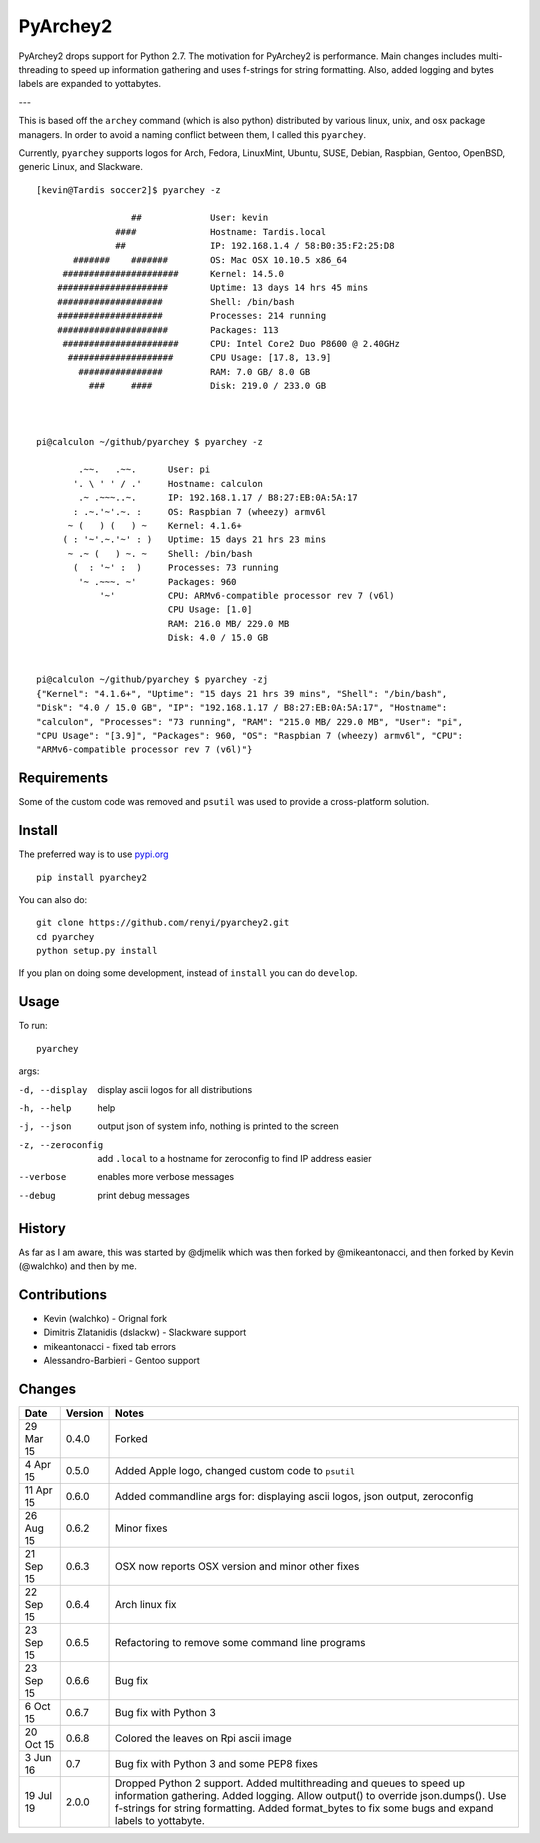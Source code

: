 =========
PyArchey2
=========

PyArchey2 drops support for Python 2.7. The motivation for PyArchey2 is performance. Main 
changes includes multi-threading to speed up information gathering and uses f-strings for 
string formatting. Also, added logging and bytes labels are expanded to yottabytes.

---

This is based off the ``archey`` command (which is also python) distributed by various
linux, unix, and osx package managers. In order to avoid a naming conflict between them,
I called this ``pyarchey``.

Currently, ``pyarchey`` supports logos for Arch, Fedora, LinuxMint, Ubuntu, SUSE, Debian,
Raspbian, Gentoo, OpenBSD, generic Linux, and Slackware.

::

    [kevin@Tardis soccer2]$ pyarchey -z

                      ##             User: kevin
                   ####              Hostname: Tardis.local
                   ##                IP: 192.168.1.4 / 58:B0:35:F2:25:D8
           #######    #######        OS: Mac OSX 10.10.5 x86_64
         ######################      Kernel: 14.5.0
        #####################        Uptime: 13 days 14 hrs 45 mins
        ####################         Shell: /bin/bash
        ####################         Processes: 214 running
        #####################        Packages: 113
         ######################      CPU: Intel Core2 Duo P8600 @ 2.40GHz
          ####################       CPU Usage: [17.8, 13.9]
            ################         RAM: 7.0 GB/ 8.0 GB
              ###     ####           Disk: 219.0 / 233.0 GB



    pi@calculon ~/github/pyarchey $ pyarchey -z

            .~~.   .~~.      User: pi
           '. \ ' ' / .'     Hostname: calculon
            .~ .~~~..~.      IP: 192.168.1.17 / B8:27:EB:0A:5A:17
           : .~.'~'.~. :     OS: Raspbian 7 (wheezy) armv6l
          ~ (   ) (   ) ~    Kernel: 4.1.6+
         ( : '~'.~.'~' : )   Uptime: 15 days 21 hrs 23 mins
          ~ .~ (   ) ~. ~    Shell: /bin/bash
           (  : '~' :  )     Processes: 73 running
            '~ .~~~. ~'      Packages: 960
                '~'          CPU: ARMv6-compatible processor rev 7 (v6l)
                             CPU Usage: [1.0]
                             RAM: 216.0 MB/ 229.0 MB
                             Disk: 4.0 / 15.0 GB


    pi@calculon ~/github/pyarchey $ pyarchey -zj
    {"Kernel": "4.1.6+", "Uptime": "15 days 21 hrs 39 mins", "Shell": "/bin/bash",
    "Disk": "4.0 / 15.0 GB", "IP": "192.168.1.17 / B8:27:EB:0A:5A:17", "Hostname":
    "calculon", "Processes": "73 running", "RAM": "215.0 MB/ 229.0 MB", "User": "pi",
    "CPU Usage": "[3.9]", "Packages": 960, "OS": "Raspbian 7 (wheezy) armv6l", "CPU":
    "ARMv6-compatible processor rev 7 (v6l)"}


-------------
Requirements
-------------

Some of the custom code was removed and ``psutil`` was used to provide a cross-platform
solution.

--------
Install
--------

The preferred way is to use `pypi.org <https://pypi.python.org/pypi>`_ ::

    pip install pyarchey2

You can also do::

    git clone https://github.com/renyi/pyarchey2.git
    cd pyarchey
    python setup.py install

If you plan on doing some development, instead of ``install`` you can do ``develop``.

------
Usage
------

To run::

	pyarchey

args:

-d, --display     display ascii logos for all distributions
-h, --help        help
-j, --json        output json of system info, nothing is printed to the screen
-z, --zeroconfig  add ``.local`` to a hostname for zeroconfig to find IP address easier
--verbose         enables more verbose messages
--debug           print debug messages

--------
History
--------

As far as I am aware, this was started by @djmelik which was then forked by
@mikeantonacci, and then forked by Kevin (@walchko) and then by me.

--------------
Contributions
--------------

- Kevin (walchko) - Orignal fork
- Dimitris Zlatanidis (dslackw) - Slackware support
- mikeantonacci - fixed tab errors
- Alessandro-Barbieri - Gentoo support

--------
Changes
--------
=============  ========  ======
Date           Version   Notes
=============  ========  ======
29 Mar 15      0.4.0     Forked
 4 Apr 15      0.5.0     Added Apple logo, changed custom code to ``psutil``
11 Apr 15      0.6.0     Added commandline args for: displaying ascii logos, json output, zeroconfig
26 Aug 15      0.6.2     Minor fixes
21 Sep 15      0.6.3     OSX now reports OSX version and minor other fixes
22 Sep 15      0.6.4     Arch linux fix
23 Sep 15      0.6.5     Refactoring to remove some command line programs
23 Sep 15      0.6.6     Bug fix
 6 Oct 15      0.6.7     Bug fix with Python 3
20 Oct 15      0.6.8     Colored the leaves on Rpi ascii image
 3 Jun 16      0.7       Bug fix with Python 3 and some PEP8 fixes
19 Jul 19      2.0.0     Dropped Python 2 support.
                         Added multithreading and queues to speed up information gathering.
                         Added logging.
                         Allow output() to override json.dumps().
                         Use f-strings for string formatting.
                         Added format_bytes to fix some bugs and expand labels to yottabyte.
=============  ========  ======
